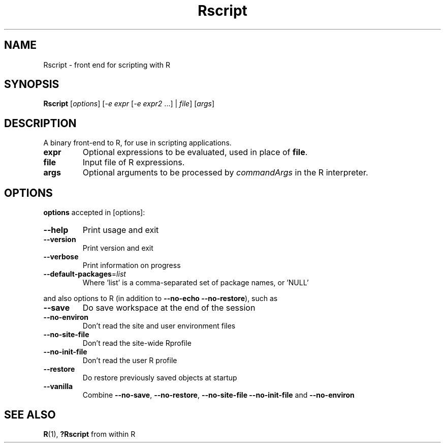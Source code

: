 .TH Rscript "1" "November 2021" "R scripting" FSF
.SH NAME
Rscript \- front end for scripting with R
.SH SYNOPSIS
.B Rscript
[\fIoptions\fR] [\fI-e expr\fR [\fI-e expr2\fR ...] | \fIfile\fR] [\fIargs\fR]
.SH DESCRIPTION
A binary front-end to R, for use in scripting applications.
.TP
\fBexpr\fR
Optional expressions to be evaluated, used in place of \fBfile\fR.
.TP
\fBfile\fR
Input file of R expressions.
.TP
\fBargs\fR
Optional arguments to be processed by \fIcommandArgs\fR in the R interpreter.
.SH OPTIONS
\fBoptions\fR accepted in [options]:
.TP
\fB\-\-help\fR
Print usage and exit
.TP
\fB\-\-version\fR
Print version and exit
.TP
\fB\-\-verbose\fR
Print information on progress
.TP
\fB\-\-default\-packages\fR=\fIlist\fR
Where 'list' is a comma-separated set of package names, or 'NULL'
.PP
and also options to R (in addition to \fB\-\-no-echo\fR \fB\-\-no\-restore\fR),
such as
.TP
\fB\-\-save\fR
Do save workspace at the end of the session
.TP
\fB\-\-no\-environ\fR
Don't read the site and user environment files
.TP
\fB\-\-no\-site\-file\fR
Don't read the site-wide Rprofile
.TP
\fB\-\-no\-init\-file\fR
Don't read the user R profile
.TP
\fB\-\-restore\fR
Do restore previously saved objects at startup
.TP
\fB\-\-vanilla\fR
Combine \fB\-\-no\-save\fR, \fB\-\-no\-restore\fR, \fB\-\-no\-site\-file\fR
\fB\-\-no\-init\-file\fR and \fB\-\-no\-environ\fR
.SH "SEE ALSO"
\fBR\fR\|(1), \fB?Rscript\fR from within R